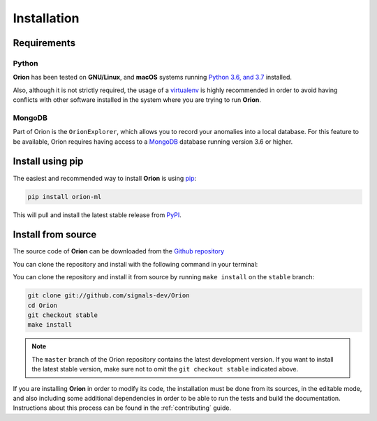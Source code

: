 .. _install:

.. highlight:: shell

Installation
============

Requirements
------------

Python
~~~~~~
**Orion** has been tested on **GNU/Linux**, and **macOS** systems running `Python 3.6, and 3.7`_ installed.

Also, although it is not strictly required, the usage of a `virtualenv`_ is highly recommended in
order to avoid having conflicts with other software installed in the system where you are trying to run **Orion**.

MongoDB
~~~~~~~

Part of Orion is the ``OrionExplorer``, which allows you to record your anomalies into a local database. For this feature to be available, Orion requires having access to a `MongoDB`_ database running version 3.6 or higher.

Install using pip
-----------------

The easiest and recommended way to install **Orion** is using `pip`_:

.. code-block:: console

    pip install orion-ml

This will pull and install the latest stable release from `PyPI`_.

Install from source
-------------------

The source code of **Orion** can be downloaded from the `Github repository`_

You can clone the repository and install with the following command in your terminal:

You can clone the repository and install it from source by running ``make install`` on the
``stable`` branch:

.. code-block:: console

    git clone git://github.com/signals-dev/Orion
    cd Orion
    git checkout stable
    make install

.. note:: The ``master`` branch of the Orion repository contains the latest development version. If you want to install the latest stable version, make sure not to omit the ``git checkout stable`` indicated above.

If you are installing **Orion** in order to modify its code, the installation must be done
from its sources, in the editable mode, and also including some additional dependencies in
order to be able to run the tests and build the documentation. Instructions about this process
can be found in the :ref:`contributing` guide.

.. _Python 3.6, and 3.7: https://docs.python-guide.org/starting/installation/
.. _MongoDB: https://www.mongodb.com/
.. _virtualenv: https://virtualenv.pypa.io/en/latest/
.. _pip: https://pip.pypa.io
.. _PyPI: https://pypi.org/
.. _Github repository: https://github.com/signals-dev/Orion